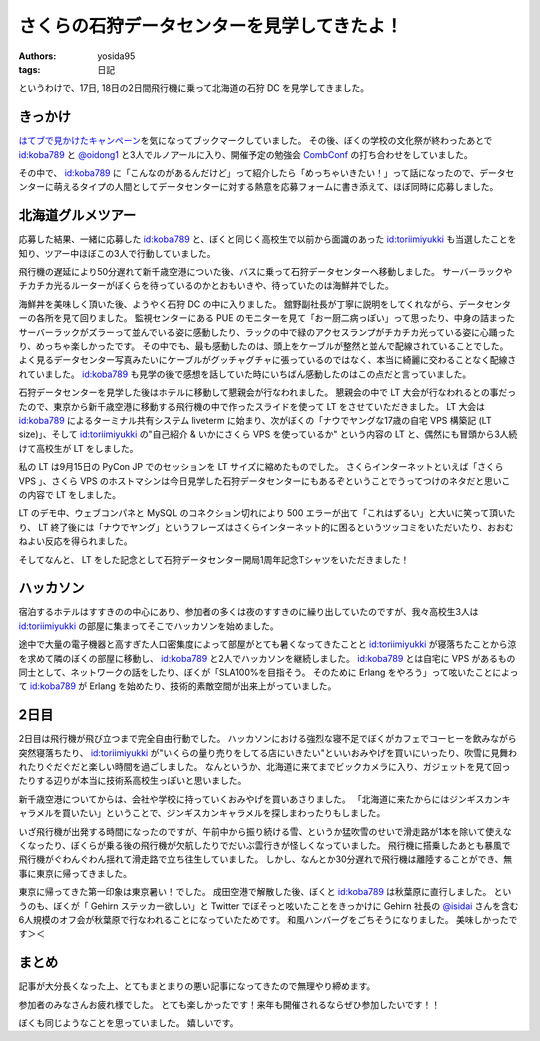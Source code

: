 さくらの石狩データセンターを見学してきたよ！
============================================

:authors: yosida95
:tags: 日記

|entrance|

というわけで、17日, 18日の2日間飛行機に乗って北海道の石狩 DC を見学してきました。

きっかけ
--------

`はてブで見かけたキャンペーン <http://b.hatena.ne.jp/articles/201210/10682>`__\ を気になってブックマークしていました。
その後、ぼくの学校の文化祭が終わったあとで `id:koba789`_ と `@oidong1 <http://twitter.com/oidong1>`__ と3人でルノアールに入り、開催予定の勉強会 `CombConf <http://combconf.com/>`__ の打ち合わせをしていました。

その中で、 `id:koba789`_ に「こんなのがあるんだけど」って紹介したら「めっちゃいきたい！」って話になったので、データセンターに萌えるタイプの人間としてデータセンターに対する熱意を応募フォームに書き添えて、ほぼ同時に応募しました。


北海道グルメツアー
------------------

応募した結果、一緒に応募した `id:koba789`_ と、ぼくと同じく高校生で以前から面識のあった `id:toriimiyukki`_ も当選したことを知り、ツアー中ほぼこの3人で行動していました。

飛行機の遅延により50分遅れて新千歳空港についた後、バスに乗って石狩データセンターへ移動しました。
サーバーラックやチカチカ光るルーターがぼくらを待っているのかとおもいきや、待っていたのは海鮮丼でした。

|sashimi-rice|

海鮮丼を美味しく頂いた後、ようやく石狩 DC の中に入りました。
舘野副社長が丁寧に説明をしてくれながら、データセンターの各所を見て回りました。
監視センターにある PUE のモニターを見て「おー厨二病っぽい」って思ったり、中身の詰まったサーバーラックがズラーって並んでいる姿に感動したり、ラックの中で緑のアクセスランプがチカチカ光っている姿に心踊ったり、めっちゃ楽しかったです。
その中でも、最も感動したのは、頭上をケーブルが整然と並んで配線されていることでした。
よく見るデータセンター写真みたいにケーブルがグッチャグチャに張っているのではなく、本当に綺麗に交わることなく配線されていました。
`id:koba789`_ も見学の後で感想を話していた時にいちばん感動したのはこの点だと言っていました。

|rack|

石狩データセンターを見学した後はホテルに移動して懇親会が行なわれました。
懇親会の中で LT 大会が行なわれるとの事だったので、東京から新千歳空港に移動する飛行機の中で作ったスライドを使って LT をさせていただきました。
LT 大会は `id:koba789`_ によるターミナル共有システム liveterm に始まり、次がぼくの「ナウでヤングな17歳の自宅 VPS 構築記 (LT size)」、そして `id:toriimiyukki`_ の"自己紹介 & いかにさくら VPS を使っているか" という内容の LT と、偶然にも冒頭から3人続けて高校生が LT をしました。

私の LT は9月15日の PyCon JP でのセッションを LT サイズに縮めたものでした。
さくらインターネットといえば「さくら VPS  」、さくら VPS のホストマシンは今日見学した石狩データセンターにもあるぞということでうってつけのネタだと思いこの内容で LT をしました。

LT のデモ中、ウェブコンパネと MySQL のコネクション切れにより 500 エラーが出て「これはずるい」と大いに笑って頂いたり、 LT 終了後には「ナウでヤング」というフレーズはさくらインターネット的に困るというツッコミをいただいたり、おおむねよい反応を得られました。

そしてなんと、 LT をした記念として石狩データセンター開局1周年記念Tシャツをいただきました！

|sakura-t-shirt|

ハッカソン
----------

宿泊するホテルはすすきのの中心にあり、参加者の多くは夜のすすきのに繰り出していたのですが、我々高校生3人は `id:toriimiyukki`_ の部屋に集まってそこでハッカソンを始めました。

途中で大量の電子機器と高すぎた人口密集度によって部屋がとても暑くなってきたことと `id:toriimiyukki`_ が寝落ちたことから涼を求めて隣のぼくの部屋に移動し、 `id:koba789`_ と2人でハッカソンを継続しました。
`id:koba789`_ とは自宅に VPS があるもの同士として、ネットワークの話をしたり、ぼくが「SLA100%を目指そう。 そのために Erlang をやろう」って呟いたことによって `id:koba789`_ が Erlang を始めたり、技術的素敵空間が出来上がっていました。

.. raw:: html

    <blockquote class="twitter-tweet" lang="en"><p lang="ja" dir="ltr">こばと話してると、絶対に学校とかその辺の奴とは話せないレベルの話をできで心が躍ってすんげー楽しい。今回のDC 見学ツアーに参加してる高校生が全員知り合いな辺り、やっぱりこの界隈である程度力ある人ぜんぜん少ないよ <a href="https://twitter.com/hashtag/%E7%9F%B3%E7%8B%A9DC%E3%83%84%E3%82%A2%E3%83%BC?src=hash">#石狩DCツアー</a></p>&mdash; Kohei YOSHIDA (@yosida95) <a href="https://twitter.com/yosida95/status/269849873698922496">November 17, 2012</a></blockquote>

2日目
-----

2日目は飛行機が飛び立つまで完全自由行動でした。
ハッカソンにおける強烈な寝不足でぼくがカフェでコーヒーを飲みながら突然寝落ちたり、 `id:toriimiyukki`_ が"いくらの量り売りをしてる店にいきたい"といいおみやげを買いにいったり、吹雪に見舞われたりぐだぐだと楽しい時間を過ごしました。
なんというか、北海道に来てまでビックカメラに入り、ガジェットを見て回ったりする辺りが本当に技術系高校生っぽいと思いました。

新千歳空港についてからは、会社や学校に持っていくおみやげを買いあさりました。
「北海道に来たからにはジンギスカンキャラメルを買いたい」ということで、ジンギスカンキャラメルを探しまわったりもしました。

いざ飛行機が出発する時間になったのですが、午前中から振り続ける雪、というか猛吹雪のせいで滑走路が1本を除いて使えなくなったり、ぼくらが乗る後の飛行機が欠航したりでだいぶ雲行きが怪しくなっていました。
飛行機に搭乗したあとも暴風で飛行機がぐわんぐわん揺れて滑走路で立ち往生していました。
しかし、なんとか30分遅れで飛行機は離陸することができ、無事に東京に帰ってきました。

東京に帰ってきた第一印象は東京暑い！でした。
成田空港で解散した後、ぼくと `id:koba789`_ は秋葉原に直行しました。
というのも、ぼくが「 Gehirn ステッカー欲しい」と Twitter でぼそっと呟いたことをきっかけに Gehirn 社長の `@isidai <http://twitter.com/isidai>`__ さんを含む6人規模のオフ会が秋葉原で行なわれることになっていたためです。
和風ハンバーグをごちそうになりました。
美味しかったです＞＜

まとめ
------

記事が大分長くなった上、とてもまとまりの悪い記事になってきたので無理やり締めます。

参加者のみなさんお疲れ様でした。
とても楽しかったです！来年も開催されるならぜひ参加したいです！！

.. raw:: html

    <blockquote class="twitter-tweet" lang="en"><p lang="ja" dir="ltr"><a href="https://twitter.com/hashtag/%E7%9F%B3%E7%8B%A9DC%E3%83%84%E3%82%A2%E3%83%BC?src=hash">#石狩DCツアー</a> でよしだとよくわからん友情が芽生えた気がしている</p>&mdash; 霧矢あおい (@KOBA789) <a href="https://twitter.com/KOBA789/status/270884243926810624">November 20, 2012</a></blockquote>

ぼくも同じようなことを思っていました。
嬉しいです。

.. |entrance| image:: https://yosida95.kvs.gehirn.jp/blog/2012/11/22/033659/entrance.jpg
   :width: 100%
.. |sashimi-rice| image:: https://yosida95.kvs.gehirn.jp/blog/2012/11/22/033659/sashimi-rice.jpg
   :width: 100%
.. |rack| image:: https://yosida95.kvs.gehirn.jp/blog/2012/11/22/033659/rack.jpg
   :width: 100%
.. |sakura-t-shirt| image:: https://yosida95.kvs.gehirn.jp/blog/2012/11/22/033659/sakura-t-shirt.jpg
   :width: 100%

.. _`id:koba789`: http://blog.hatena.ne.jp/koba789/
.. _`id:toriimiyukki`: http://blog.hatena.ne.jp/toriimiyukki/
